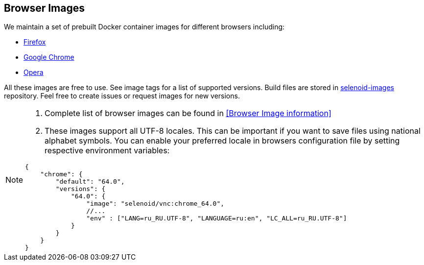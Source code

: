 == Browser Images
We maintain a set of prebuilt Docker container images for different browsers including:

* https://hub.docker.com/r/selenoid/firefox/[Firefox]
* https://hub.docker.com/r/selenoid/chrome/[Google Chrome]
* https://hub.docker.com/r/selenoid/opera/[Opera]

All these images are free to use. See image tags for a list of supported versions. Build files are stored in http://github.com/aerokube/selenoid-images[selenoid-images] repository.
Feel free to create issues or request images for new versions.

[NOTE]
====
. Complete list of browser images can be found in <<Browser Image information>>
. These images support all UTF-8 locales. This can be important if you want to save files using national alphabet symbols. You can enable your preferred locale in browsers configuration file by setting respective environment variables:
```
{
    "chrome": {
        "default": "64.0",
        "versions": {
            "64.0": {
                "image": "selenoid/vnc:chrome_64.0",
                //...
                "env" : ["LANG=ru_RU.UTF-8", "LANGUAGE=ru:en", "LC_ALL=ru_RU.UTF-8"]
            }
        }
    }
}
```
====

